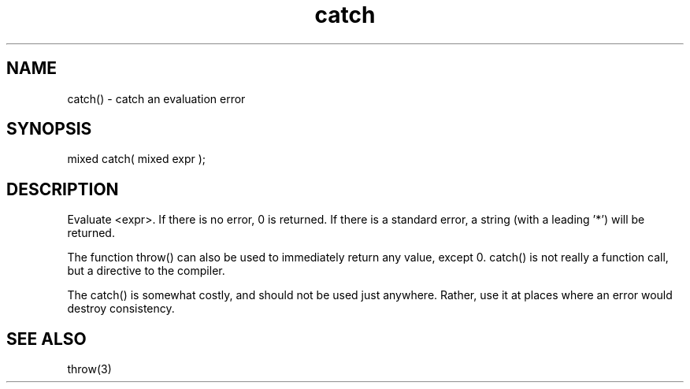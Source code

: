 .\"catch an evaluation error
.TH catch 3

.SH NAME
catch() - catch an evaluation error

.SH SYNOPSIS
mixed catch( mixed expr );

.SH DESCRIPTION
Evaluate <expr>. If there is no error, 0 is returned. If there is a
standard error, a string (with a leading '*') will be returned.
.PP
The function throw() can also be used to immediately return any value,
except 0. catch() is not really a function call, but a directive to the
compiler.
.PP
The catch() is somewhat costly, and should not be used just anywhere.
Rather, use it at places where an error would destroy consistency.

.SH SEE ALSO
throw(3)
